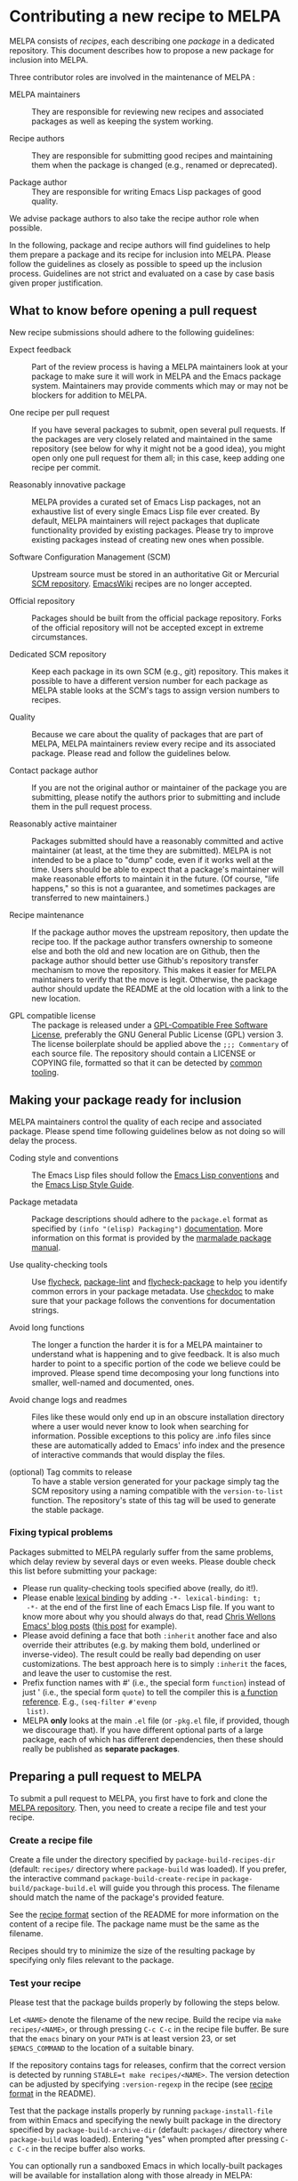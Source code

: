 * Contributing a new recipe to MELPA

MELPA consists of /recipes/, each describing one /package/ in a
dedicated repository. This document describes how to propose a new
package for inclusion into MELPA.

Three contributor roles are involved in the maintenance of MELPA :

- MELPA maintainers :: They are responsible for reviewing new recipes
     and associated packages as well as keeping the system working.

- Recipe authors :: They are responsible for submitting good recipes and
                    maintaining them when the package is changed
                    (e.g., renamed or deprecated).

- Package author :: They are responsible for writing Emacs Lisp
                    packages of good quality.

We advise package authors to also take the recipe author role when
possible.

In the following, package and recipe authors will find guidelines to
help them prepare a package and its recipe for inclusion into
MELPA. Please follow the guidelines as closely as possible to speed up
the inclusion process. Guidelines are not strict and evaluated on a
case by case basis given proper justification.

** What to know before opening a pull request

New recipe submissions should adhere to the following guidelines:

- Expect feedback :: Part of the review process is having a MELPA
     maintainers look at your package to make sure it will work in
     MELPA and the Emacs package system. Maintainers may provide
     comments which may or may not be blockers for addition to MELPA.

- One recipe per pull request :: If you have several packages to
     submit, open several pull requests. If the packages are very
     closely related and maintained in the same repository (see below
     for why it might not be a good idea), you might open only
     one pull request for them all; in this case, keep adding one
     recipe per commit.

- Reasonably innovative package :: MELPA provides a curated set of
     Emacs Lisp packages, not an exhaustive list of every single Emacs
     Lisp file ever created. By default, MELPA maintainers will reject
     packages that duplicate functionality provided by existing
     packages. Please try to improve existing packages instead of
     creating new ones when possible.

- Software Configuration Management (SCM) :: Upstream source must be
     stored in an authoritative Git or Mercurial [[https://en.wikipedia.org/wiki/Software_configuration_management][SCM
     repository]]. [[https://www.emacswiki.org/][EmacsWiki]] recipes are no longer accepted.

- Official repository :: Packages should be built from the official
     package repository.  Forks of the official repository will not be
     accepted except in extreme circumstances.

- Dedicated SCM repository :: Keep each package in its own SCM (e.g.,
     git) repository. This makes it possible to have a different
     version number for each package as MELPA stable looks at the
     SCM's tags to assign version numbers to recipes.

- Quality :: Because we care about the quality of packages that are
             part of MELPA, MELPA maintainers review every recipe and
             its associated package. Please read and follow the
             guidelines below.

- Contact package author :: If you are not the original author or
     maintainer of the package you are submitting, please notify the
     authors prior to submitting and include them in the pull request
     process.
     
- Reasonably active maintainer :: Packages submitted should have a
     reasonably committed and active maintainer (at least, at the time
     they are submitted).  MELPA is not intended to be a place to
     "dump" code, even if it works well at the time.  Users should be
     able to expect that a package's maintainer will make reasonable
     efforts to maintain it in the future.  (Of course, "life
     happens," so this is not a guarantee, and sometimes packages are
     transferred to new maintainers.)

- Recipe maintenance :: If the package author moves the upstream
     repository, then update the recipe too. If the package author
     transfers ownership to someone else and both the old and new
     location are on Github, then the package author should better use
     Github's repository transfer mechanism to move the
     repository. This makes it easier for MELPA maintainers to verify
     that the move is legit. Otherwise, the package author should
     update the README at the old location with a link to the new
     location.

- GPL compatible license :: The package is released under a 
     [[https://www.gnu.org/licenses/license-list.en.html#GPLCompatibleLicenses][GPL-Compatible Free Software License]], preferably the
     GNU General Public License (GPL) version 3.  The license
     boilerplate should be applied above the  ~;;; Commentary~ of each
     source file.  The repository should contain a LICENSE or COPYING
     file, formatted so that it can be detected by [[https://github.com/licensee/licensee][common tooling]].

** Making your package ready for inclusion

MELPA maintainers control the quality of each recipe and associated
package. Please spend time following guidelines below as not doing so
will delay the process.

- Coding style and conventions :: The Emacs Lisp files should follow
     the [[https://www.gnu.org/software/emacs/manual/html_node/elisp/Tips.html][Emacs Lisp conventions]] and the [[https://github.com/bbatsov/emacs-lisp-style-guide][Emacs Lisp Style Guide]].

- Package metadata :: Package descriptions should adhere to the
     ~package.el~ format as specified by ~(info "(elisp) Packaging")~
     [[https://www.gnu.org/software/emacs/manual/html_node/elisp/Packaging.html#Packaging][documentation]]. More information on this format is provided by the
     [[https://web.archive.org/web/20111120220609/http://marmalade-repo.org/doc-files/package.5.html][marmalade package manual]].

- Use quality-checking tools :: Use [[https://melpa.org/#/flycheck][flycheck]], [[https://github.com/purcell/package-lint][package-lint]] and
     [[https://github.com/purcell/flycheck-package][flycheck-package]] to help you identify common errors in your
     package metadata. Use [[https://www.gnu.org/software/emacs/manual/html_node/elisp/Tips.html][checkdoc]] to make sure that your package
     follows the conventions for documentation strings.

- Avoid long functions :: The longer a function the harder it is for a
     MELPA maintainer to understand what is happening and to give
     feedback. It is also much harder to point to a specific portion
     of the code we believe could be improved. Please spend time
     decomposing your long functions into smaller, well-named and
     documented, ones.

- Avoid change logs and readmes :: Files like these would only end up
     in an obscure installation directory where a user would never know
     to look when searching for information. Possible exceptions to this
     policy are .info files since these are automatically added to Emacs'
     info index and the presence of interactive commands that would
     display the files.

- (optional) Tag commits to release :: To have a stable version
     generated for your package simply tag the SCM repository using a
     naming compatible with the ~version-to-list~ function. The
     repository's state of this tag will be used to generate the
     stable package.

*** Fixing typical problems

Packages submitted to MELPA regularly suffer from the same problems,
which delay review by several days or even weeks. Please double check
this list before submitting your package:

- Please run quality-checking tools specified above (really, do it!).
- Please enable [[https://www.gnu.org/software/emacs/manual/html_node/elisp/Lexical-Binding.html][lexical binding]] by adding ~-*- lexical-binding: t;
  -*-~ at the end of the first line of each Emacs Lisp file. If you
  want to know more about why you should always do that, read [[https://nullprogram.com/tags/emacs/][Chris
  Wellons Emacs' blog posts]] ([[https://nullprogram.com/blog/2016/12/22/][this post]] for example).
- Please avoid defining a face that both ~:inherit~ another face and
  also override their attributes (e.g. by making them bold, underlined
  or inverse-video). The result could be really bad depending on user
  customizations. The best approach here is to simply ~:inherit~ the
  faces, and leave the user to customise the rest.
- Prefix function names with #' (i.e., the special form ~function~)
  instead of just ' (i.e., the special form ~quote~) to tell the
  compiler this is [[https://www.gnu.org/software/emacs/manual/html_node/elisp/Anonymous-Functions.html][a function reference]]. E.g., ~(seq-filter #'evenp
  list)~.
- MELPA *only* looks at the main ~.el~ file (or ~-pkg.el~ file, if
  provided, though we discourage that).  If you have different
  optional parts of a large package, each of which has different
  dependencies, then these should really be published as *separate
  packages*.

** Preparing a pull request to MELPA

To submit a pull request to MELPA, you first have to fork and clone
the [[https://github.com/melpa/melpa][MELPA repository]]. Then, you need to create a recipe file and test
your recipe.

*** Create a recipe file

Create a file under the directory specified by
~package-build-recipes-dir~ (default: ~recipes/~ directory where
~package-build~ was loaded). If you prefer, the interactive command
~package-build-create-recipe~ in ~package-build/package-build.el~ will
guide you through this process. The filename should match the name of
the package's provided feature.

See the [[file:README.md#recipe-format][recipe format]] section of the README for more information on
the content of a recipe file. The package name must be the same as the
filename.

Recipes should try to minimize the size of the resulting package by
specifying only files relevant to the package.

*** Test your recipe

Please test that the package builds properly by following the steps
below.

Let ~<NAME>~ denote the filename of the new recipe. Build the recipe
via ~make recipes/<NAME>~, or through pressing ~C-c C-c~ in the recipe
file buffer. Be sure that the ~emacs~ binary on your ~PATH~ is at
least version 23, or set ~$EMACS_COMMAND~ to the location of a
suitable binary.

If the repository contains tags for releases, confirm that the correct
version is detected by running ~STABLE=t make recipes/<NAME>~.  The
version detection can be adjusted by specifying ~:version-regexp~ in
the recipe (see [[file:README.md#recipe-format][recipe format]] in the README).

Test that the package installs properly by running
~package-install-file~ from within Emacs and specifying the newly
built package in the directory specified by
~package-build-archive-dir~ (default: ~packages/~ directory where
~package-build~ was loaded). Entering "yes" when prompted after
pressing ~C-c C-c~ in the recipe buffer also works.

You can optionally run a sandboxed Emacs in which locally-built
packages will be available for installation along with those already
in MELPA:

#+BEGIN_SRC shell
EMACS_COMMAND=/path/to/emacs make sandbox INSTALL=<NAME>
#+END_SRC

From within Emacs, install and test your package as appropriate. This
is a useful way to discover missing dependencies.

** Opening a pull request

Create a [[https://github.com/magit/magit/wiki/Dedicated-pull-request-branches][dedicated pull request branch]] in your clone of the [[https://github.com/melpa/melpa][MELPA
repository]] and push this branch to your fork. Finally, go to the MELPA
repository and open the pull request.

Include the following information in the pull request description:

- a brief summary of what the package does;
- a direct link to the package repository;
- your association with the package (e.g., are you the maintainer?
  have you contributed? do you just like the package a lot?);
- relevant communications with the upstream package maintainer (e.g.,
  ~package.el~ compatibility changes that you have submitted).

Consider the [[https://github.com/github/hub][hub]] command-line utility by [[http://chriswanstrath.com/][defunkt]] which helps simplify
this process.
** Waiting for reviews and taking feedback into account

MELPA maintainers spend a lot of time reviewing proposed packages and
also have quite a lot of other non-MELPA-related activities. Please be
patient as it might take a week (sometimes several) before one starts
having a look at your pull request. Also be aware that the maintainers
try to divide reviewing time fairly between authors; you can help them
by limiting the number of pull requests you have open at once.

If you were asked to make several changes, then you should explicitly
mention everything that you have fixed, and possibly even link to the
relevant commits. One way of doing that is to mention the MELPA pull
request in every commit addressing one of the raised points: just
write ~melpa/melpa#N~ in each commit message where ~N~ is the pull
request number.

You can help MELPA maintainers take care of pull requests much faster
by paying real attention to the quality of your package (see above for
some quality checks and links). If you feel for it, you can also take
another pull request and give feedback to the author.
